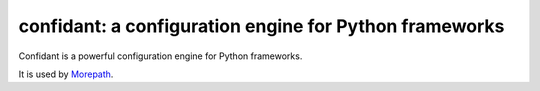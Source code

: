 confidant: a configuration engine for Python frameworks
=======================================================

Confidant is a powerful configuration engine for Python frameworks.

It is used by Morepath_.

.. _Morepath: http://morepath.readthedocs.org

